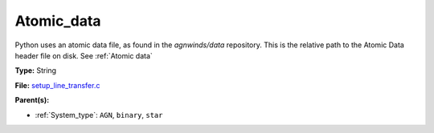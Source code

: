 Atomic_data
===========
Python uses an atomic data file, as found in the `agnwinds/data` repository.
This is the relative path to the Atomic Data header file on disk. See :ref:`Atomic data`

**Type:** String

**File:** `setup_line_transfer.c <https://github.com/agnwinds/python/blob/master/source/setup_line_transfer.c>`_


**Parent(s):**

* :ref:`System_type`: ``AGN``, ``binary``, ``star``


